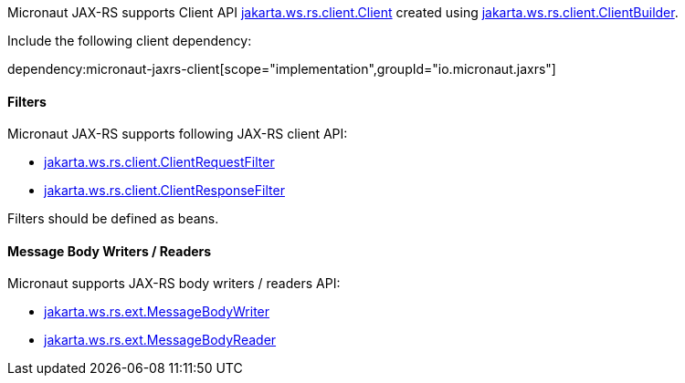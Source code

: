 Micronaut JAX-RS supports Client API link:{jaxrsapi}/jakarta/ws/rs/client/Client.html[jakarta.ws.rs.client.Client] created using link:{jaxrsapi}/jakarta/ws/rs/client/ClientBuilder.html[jakarta.ws.rs.client.ClientBuilder].

Include the following client dependency:

dependency:micronaut-jaxrs-client[scope="implementation",groupId="io.micronaut.jaxrs"]

==== Filters

Micronaut JAX-RS supports following JAX-RS client API:

* link:{jaxrsapi}/jakarta/ws/rs/client/ClientRequestFilter.html[jakarta.ws.rs.client.ClientRequestFilter]
* link:{jaxrsapi}/jakarta/ws/rs/client/ClientResponseFilter.html[jakarta.ws.rs.client.ClientResponseFilter]

Filters should be defined as beans.

==== Message Body Writers / Readers

Micronaut supports JAX-RS body writers / readers API:

* link:{jaxrsapi}/jakarta/ws/rs/ext/MessageBodyWriter.html[jakarta.ws.rs.ext.MessageBodyWriter]
* link:{jaxrsapi}/jakarta/ws/rs/ext/MessageBodyReader.html[jakarta.ws.rs.ext.MessageBodyReader]
